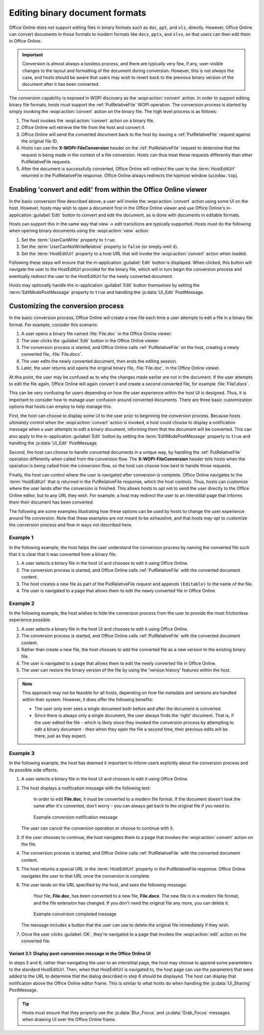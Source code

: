 
..  _binary conversion:
..  _conversion:

Editing binary document formats
===============================

Office Online does not support editing files in binary formats such as ``doc``, ``ppt``, and ``xls``, directly.
However, Office Online can convert documents in those formats to modern formats like ``docx``, ``pptx``, and
``xlsx``, so that users can then edit them in Office Online.

..  important::
    Conversion is almost always a lossless process, and there are typically very few, if any, user-visible changes to
    the layout and formatting of the document during conversion. However, this is not *always* the case, and hosts
    should be aware that users may wish to revert back to the previous binary version of the document after it has
    been converted.

The conversion capability is exposed in WOPI discovery as the :wopi:action:`convert` action. In order to support
editing binary file formats, hosts must support the :ref:`PutRelativeFile` WOPI operation. The conversion process is
started by simply invoking the :wopi:action:`convert` action on the binary file. The high level
process is as follows:

#.  The host invokes the :wopi:action:`convert` action on a binary file.
#.  Office Online will retrieve the file from the host and convert it.
#.  Office Online will send the converted document back to the host by issuing a :ref:`PutRelativeFile` request
    against the original file ID.
#.  Hosts can use the **X-WOPI-FileConversion** header on the :ref:`PutRelativeFile` request to determine that the
    request is being made in the context of a file conversion. Hosts can thus treat these requests differently than
    other PutRelativeFile requests.
#.  After the document is successfully converted, Office Online will redirect the user to the :term:`HostEditUrl`
    returned in the PutRelativeFile response. Office Online always redirects the topmost window
    (``window.top``).


Enabling 'convert and edit' from within the Office Online viewer
----------------------------------------------------------------

In the basic conversion flow described above, a user will invoke the :wopi:action:`convert` action using some UI on
the host. However, hosts may wish to open a document first in the Office Online viewer and use Office Online's
in-application :guilabel:`Edit` button to convert and edit the document, as is done with documents in editable formats.

Hosts can support this in the same way that view -> edit transitions are typically supported. Hosts must do the
following when opening binary documents using the :wopi:action:`view` action:

#.  Set the :term:`UserCanWrite` property to ``true``.
#.  Set the :term:`UserCanNotWriteRelative` property to ``false`` (or simply omit it).
#.  Set the :term:`HostEditUrl` property to a host URL that will invoke the :wopi:action:`convert` action when
    loaded.

Following these steps will ensure that the in-application :guilabel:`Edit` button is displayed. When clicked, this
button will navigate the user to the HostEditUrl provided for the binary file, which will in turn begin the
conversion process and eventually redirect the user to the HostEditUrl for the newly converted document.

Hosts may optionally handle the in-application :guilabel:`Edit` button themselves by setting the
:term:`EditModePostMessage` property to ``true`` and handling the :js:data:`UI_Edit` PostMessage.


Customizing the conversion process
----------------------------------

In the basic conversion process, Office Online will create a new file each time a user attempts to edit a file in a
binary file format. For example, consider this scenario:

#.  A user opens a binary file named :file:`File.doc` in the Office Online viewer.
#.  The user clicks the :guilabel:`Edit` button in the Office Online viewer.
#.  The conversion process is started, and Office Online calls :ref:`PutRelativeFile` on the host, creating a newly
    converted file, :file:`File.docx`.
#.  The user edits the newly converted document, then ends the editing session.
#.  Later, the user returns and opens the original binary file, :file:`File.doc`, in the Office Online viewer.

At this point, the user may be confused as to why the changes made earlier are not in the document. If the user
attempts to edit the file again, Office Online will again convert it and create a *second* converted file, for example
:file:`File1.docx`.

This can be very confusing for users depending on how the user experience within the host UI is designed. Thus, it is
important to consider how to manage user confusion around converted documents. There are three basic customization
options that hosts can employ to help manage this.

First, the host can choose to display some UI to the user prior to beginning the conversion process. Because hosts
ultimately control when the :wopi:action:`convert` action is invoked, a host could choose to display a notification
message when a user attempts to edit a binary document, informing them that the document will be converted. This can
also apply to the in-application :guilabel:`Edit` button by setting the :term:`EditModePostMessage` property to
``true`` and handling the :js:data:`UI_Edit` PostMessage.

Second, the host can choose to handle converted documents in a unique way, by handling the :ref:`PutRelativeFile`
operation differently when called from the conversion flow. The **X-WOPI-FileConversion** header tells hosts when the
operation is being called from the conversion flow, so the host can choose how best to handle those requests.

Finally, the host can control where the user is navigated after conversion is complete. Office Online navigates to the
:term:`HostEditUrl` that is returned in the PutRelativeFile response, which the host controls. Thus, hosts can
customize where the user lands after the conversion is finished. This allows hosts to opt not to send the user
directly to the Office Online editor, but to any URL they wish. For example, a host may redirect the user to an
interstitial page that informs them their document has been converted.

The following are some examples illustrating how these options can be used by hosts to change the user experience
around file conversion. Note that these examples are not meant to be exhaustive, and that hosts may opt to customize
the conversion process and flow in ways not described here.


Example 1
~~~~~~~~~

In the following example, the host helps the user understand the conversion process by naming the converted file such
that it is clear that it was converted from a binary file.

#.  A user selects a binary file in the host UI and chooses to edit it using Office Online.
#.  The conversion process is started, and Office Online calls :ref:`PutRelativeFile` with the converted document
    content.
#.  The host creates a new file as part of the PutRelativeFile request and appends ``(Editable)`` to the name of the
    file.
#.  The user is navigated to a page that allows them to edit the newly converted file in Office Online.


Example 2
~~~~~~~~~

In the following example, the host wishes to hide the conversion process from the user to provide the most
frictionless experience possible.

#.  A user selects a binary file in the host UI and chooses to edit it using Office Online.
#.  The conversion process is started, and Office Online calls :ref:`PutRelativeFile` with the converted document
    content.
#.  Rather than create a new file, the host chooses to add the converted file as a new version to the existing binary
    file.
#.  The user is navigated to a page that allows them to edit the newly converted file in Office Online.
#.  The user can restore the binary version of the file by using the 'version history' features within the host.

..  note::

    This approach may not be feasible for all hosts, depending on how file metadata and versions are handled within
    their system. However, it does offer the following benefits:

    * The user only ever sees a single document both before and after the document is converted.
    * Since there is always only a single document, the user always finds the 'right' document. That is, if the user
      edited the file - which is likely since they invoked the conversion process by attempting to edit a binary
      document - then when they open the file a second time, their previous edits will be there, just as they expect.


Example 3
~~~~~~~~~

In the following example, the host has deemed it important to inform users explicitly about the conversion process
and its possible side effects.

#.  A user selects a binary file in the host UI and chooses to edit it using Office Online.
#.  The host displays a notification message with the following text:

        In order to edit **File.doc**, it must be converted to a modern file format. If the document doesn't look the
        same after it's converted, don't worry - you can always get back to the original file if you need to.

    ..  figure:: ../images/conversion_warning_dialog.*
        :alt: An image that shows a sample notification dialog.

        Example conversion notification message

    The user can cancel the conversion operation or choose to continue with it.
#.  If the user chooses to continue, the host navigates them to a page that invokes the :wopi:action:`convert` action
    on the file.
#.  The conversion process is started, and Office Online calls :ref:`PutRelativeFile` with the converted document
    content.
#.  The host returns a special URL in the :term:`HostEditUrl` property in the PutRelativeFile response. Office Online
    navigates the user to that URL once the conversion is complete.
#.  The user lands on the URL specified by the host, and sees the following message:

        Your file, **File.doc**, has been converted to a new file, **File.docx**. The new file is in a modern file
        format, and the file extension has changed. If you don't need the original file any more, you can delete it.

    ..  figure:: ../images/conversion_completed_dialog.*
        :alt: An image that shows a sample notification dialog.

        Example conversion completed message

    The message includes a button that the user can use to delete the original file immediately if they wish.
#.  Once the user clicks :guilabel:`OK`, they're navigated to a page that invokes the :wopi:action:`edit` action on
    the converted file.

Variant 3.1: Display post-conversion message in the Office Online UI
^^^^^^^^^^^^^^^^^^^^^^^^^^^^^^^^^^^^^^^^^^^^^^^^^^^^^^^^^^^^^^^^^^^^

In steps 5 and 6, rather than navigating the user to an interstitial page, the host may choose to append some
parameters to the standard HostEditUrl. Then, when that HostEditUrl is navigated to, the host page can use the
parameters that were added to the URL to determine that the dialog described in step 6 should be displayed. The host
can display that notification above the Office Online editor frame. This is similar to what hosts do when handling the
:js:data:`UI_Sharing` PostMessage.

..  tip::
    Hosts must ensure that they properly use the :js:data:`Blur_Focus` and :js:data:`Grab_Focus` messages when
    drawing UI over the Office Online frame.


